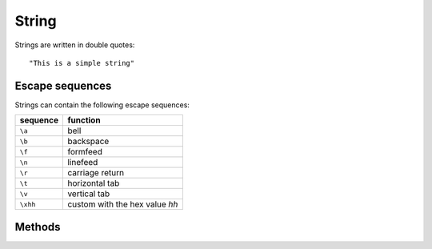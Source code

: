String
======

Strings are written in double quotes::

    "This is a simple string"

Escape sequences
----------------

Strings can contain the following escape sequences:

+--------------+-----------------+
| sequence     | function        |
+==============+=================+
| ``\a``       | bell            |
+--------------+-----------------+
| ``\b``       | backspace       |
+--------------+-----------------+
| ``\f``       | formfeed        |
+--------------+-----------------+
| ``\n``       | linefeed        |
+--------------+-----------------+
| ``\r``       | carriage return |
+--------------+-----------------+
| ``\t``       | horizontal tab  |
+--------------+-----------------+
| ``\v``       | vertical tab    |
+--------------+-----------------+
| ``\xhh``     | custom with the |
|              | hex value *hh*  |
+--------------+-----------------+

Methods
-------

.. function:: String.+(other)

   Appends another **String** to the string.

.. function:: String.==(other)

   Returns ``true`` if the string equals the **String** ``other``.

.. function:: String.!=(other)

   Returns ``true`` if the string doesn't equal the **String**
   ``other``.

.. function:: String.bool()

   Returns ``true`` if the length of the string is greater than zero,
   otherwise ``false``.

.. function:: String.length()

   Returns the length of the string as **Integer**.

.. function:: String.split(sep)

   Splits the string at occurencies of ``sep`` and returns a **List**
   of the seperated strings.
